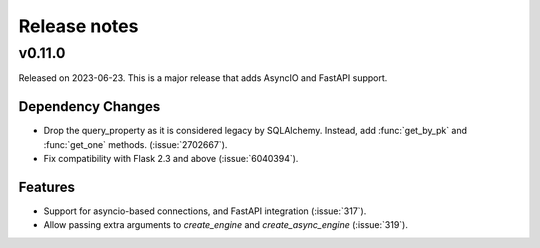 =============
Release notes
=============

.. towncrier release notes start

v0.11.0
=======

Released on 2023-06-23.
This is a major release that adds AsyncIO and FastAPI support.

Dependency Changes
^^^^^^^^^^^^^^^^^^

* Drop the query_property as it is considered legacy by SQLAlchemy. Instead,
  add :func:`get_by_pk` and :func:`get_one` methods. (:issue:`2702667`).
* Fix compatibility with Flask 2.3 and above (:issue:`6040394`).

Features
^^^^^^^^

* Support for asyncio-based connections, and FastAPI integration
  (:issue:`317`).
* Allow passing extra arguments to `create_engine` and `create_async_engine`
  (:issue:`319`).
